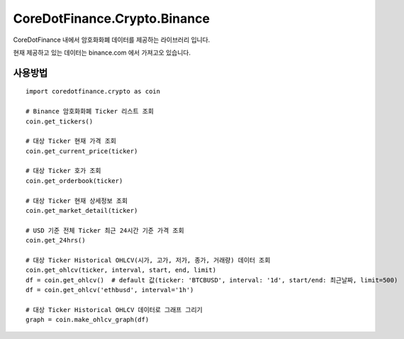 CoreDotFinance.Crypto.Binance
=============================

CoreDotFinance 내에서 암호화화폐 데이터를 제공하는 라이브러리 입니다.

현재  제공하고 있는 데이터는 binance.com 에서 가져고오 있습니다.

사용방법
--------
::

    import coredotfinance.crypto as coin

    # Binance 암호화화폐 Ticker 리스트 조회
    coin.get_tickers()

    # 대상 Ticker 현재 가격 조회
    coin.get_current_price(ticker)

    # 대상 Ticker 호가 조회
    coin.get_orderbook(ticker)

    # 대상 Ticker 현재 상세정보 조회
    coin.get_market_detail(ticker)

    # USD 기준 전체 Ticker 최근 24시간 기준 가격 조회
    coin.get_24hrs()

    # 대상 Ticker Historical OHLCV(시가, 고가, 저가, 종가, 거래량) 데이터 조회
    coin.get_ohlcv(ticker, interval, start, end, limit)
    df = coin.get_ohlcv()  # default 값(ticker: 'BTCBUSD', interval: '1d', start/end: 최근날짜, limit=500)
    df = coin.get_ohlcv('ethbusd', interval='1h')

    # 대상 Ticker Historical OHLCV 데이터로 그래프 그리기
    graph = coin.make_ohlcv_graph(df)

.. code-block:: python
